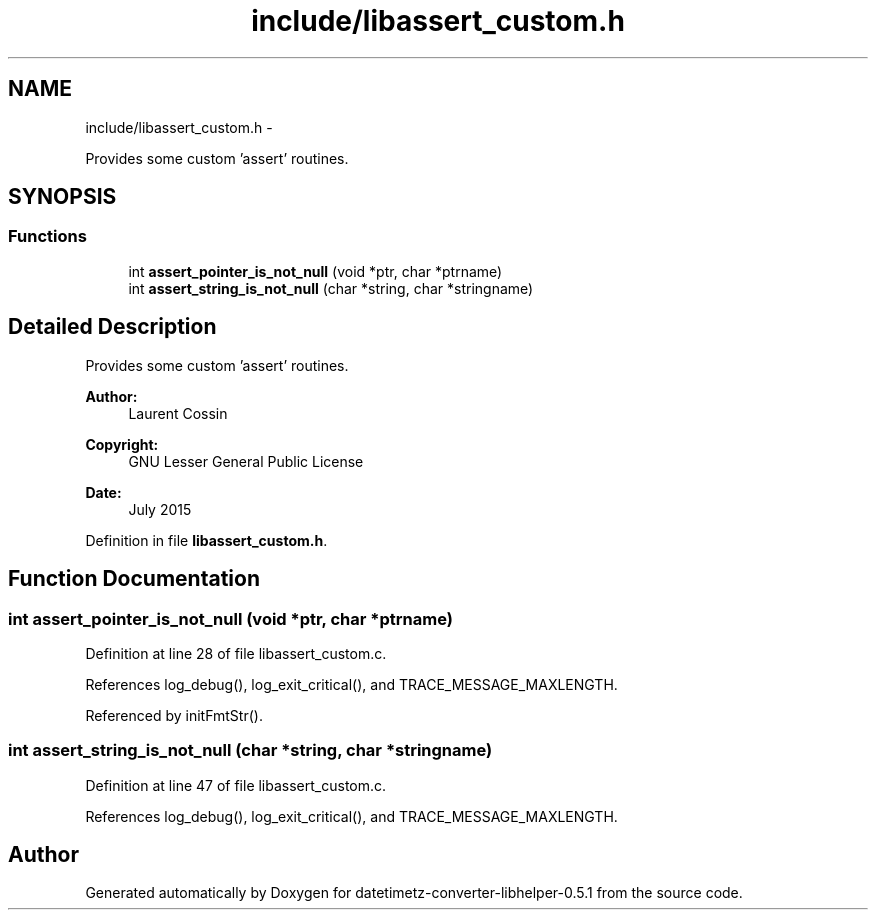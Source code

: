 .TH "include/libassert_custom.h" 3 "Sun Jul 26 2015" "datetimetz-converter-libhelper-0.5.1" \" -*- nroff -*-
.ad l
.nh
.SH NAME
include/libassert_custom.h \- 
.PP
Provides some custom 'assert' routines\&.  

.SH SYNOPSIS
.br
.PP
.SS "Functions"

.in +1c
.ti -1c
.RI "int \fBassert_pointer_is_not_null\fP (void *ptr, char *ptrname)"
.br
.ti -1c
.RI "int \fBassert_string_is_not_null\fP (char *string, char *stringname)"
.br
.in -1c
.SH "Detailed Description"
.PP 
Provides some custom 'assert' routines\&. 


.PP
\fBAuthor:\fP
.RS 4
Laurent Cossin 
.RE
.PP
\fBCopyright:\fP
.RS 4
GNU Lesser General Public License
.RE
.PP
\fBDate:\fP
.RS 4
July 2015 
.RE
.PP

.PP
Definition in file \fBlibassert_custom\&.h\fP\&.
.SH "Function Documentation"
.PP 
.SS "int assert_pointer_is_not_null (void *ptr, char *ptrname)"

.PP
Definition at line 28 of file libassert_custom\&.c\&.
.PP
References log_debug(), log_exit_critical(), and TRACE_MESSAGE_MAXLENGTH\&.
.PP
Referenced by initFmtStr()\&.
.SS "int assert_string_is_not_null (char *string, char *stringname)"

.PP
Definition at line 47 of file libassert_custom\&.c\&.
.PP
References log_debug(), log_exit_critical(), and TRACE_MESSAGE_MAXLENGTH\&.
.SH "Author"
.PP 
Generated automatically by Doxygen for datetimetz-converter-libhelper-0\&.5\&.1 from the source code\&.

